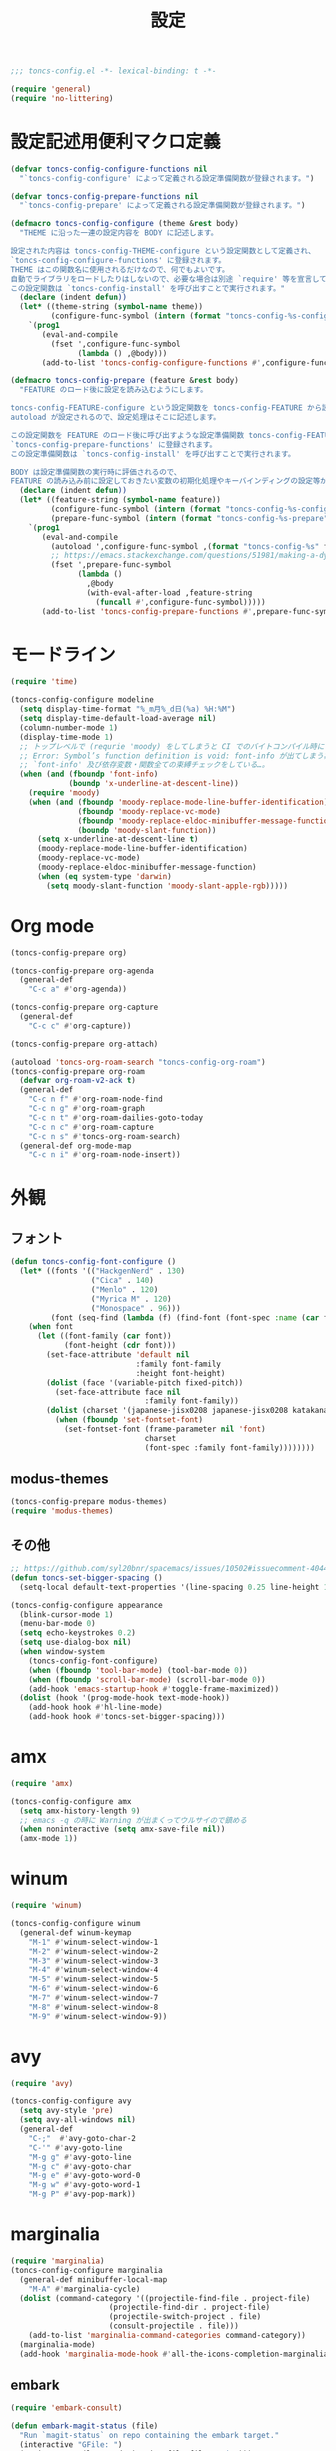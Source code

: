 #+TITLE: 設定
#+PROPERTY: header-args:emacs-lisp :tangle yes :comments both

#+begin_src emacs-lisp :comments no :padline no
;;; toncs-config.el -*- lexical-binding: t -*-
#+end_src

#+begin_src emacs-lisp
(require 'general)
(require 'no-littering)
#+end_src

* 設定記述用便利マクロ定義

#+begin_src emacs-lisp
(defvar toncs-config-configure-functions nil
  "`toncs-config-configure' によって定義される設定準備関数が登録されます。")

(defvar toncs-config-prepare-functions nil
  "`toncs-config-prepare' によって定義される設定準備関数が登録されます。")

(defmacro toncs-config-configure (theme &rest body)
  "THEME に沿った一連の設定内容を BODY に記述します。

設定された内容は toncs-config-THEME-configure という設定関数として定義され、
`toncs-config-configure-functions' に登録されます。
THEME はこの関数名に使用されるだけなので、何でもよいです。
自動でライブラリをロードしたりはしないので、必要な場合は別途 `require' 等を宣言して下さい。
この設定関数は `toncs-config-install' を呼び出すことで実行されます。"
  (declare (indent defun))
  (let* ((theme-string (symbol-name theme))
         (configure-func-symbol (intern (format "toncs-config-%s-configure" theme-string))))
    `(prog1
       (eval-and-compile
         (fset ',configure-func-symbol
               (lambda () ,@body)))
       (add-to-list 'toncs-config-configure-functions #',configure-func-symbol 'append))))

(defmacro toncs-config-prepare (feature &rest body)
  "FEATURE のロード後に設定を読み込むようにします。

toncs-config-FEATURE-configure という設定関数を toncs-config-FEATURE から読み込むように
autoload が設定されるので、設定処理はそこに記述します。

この設定関数を FEATURE のロード後に呼び出すような設定準備関数 toncs-config-FEATURE-prepare が定義され、
`toncs-config-prepare-functions' に登録されます。
この設定準備関数は `toncs-config-install' を呼び出すことで実行されます。

BODY は設定準備関数の実行時に評価されるので、
FEATURE の読み込み前に設定しておきたい変数の初期化処理やキーバインディングの設定等があればここに記述します。"
  (declare (indent defun))
  (let* ((feature-string (symbol-name feature))
         (configure-func-symbol (intern (format "toncs-config-%s-configure" feature-string)))
         (prepare-func-symbol (intern (format "toncs-config-%s-prepare" feature-string))))
    `(prog1
       (eval-and-compile
         (autoload ',configure-func-symbol ,(format "toncs-config-%s" feature-string))
         ;; https://emacs.stackexchange.com/questions/51981/making-a-dynamic-interactive-function#comment80184_51983
         (fset ',prepare-func-symbol
               (lambda ()
                 ,@body
                 (with-eval-after-load ,feature-string
                   (funcall #',configure-func-symbol)))))
       (add-to-list 'toncs-config-prepare-functions #',prepare-func-symbol 'append))))
#+end_src

* モードライン

#+begin_src emacs-lisp
(require 'time)

(toncs-config-configure modeline
  (setq display-time-format "%_m月%_d日(%a) %H:%M")
  (setq display-time-default-load-average nil)
  (column-number-mode 1)
  (display-time-mode 1)
  ;; トップレベルで (requrie 'moody) をしてしまうと CI でのバイトコンパイル時に
  ;; Error: Symbol’s function definition is void: font-info が出てしまう為、
  ;; `font-info' 及び依存変数・関数全ての束縛チェックをしている…。
  (when (and (fboundp 'font-info)
             (boundp 'x-underline-at-descent-line))
    (require 'moody)
    (when (and (fboundp 'moody-replace-mode-line-buffer-identification)
               (fboundp 'moody-replace-vc-mode)
               (fboundp 'moody-replace-eldoc-minibuffer-message-function)
               (boundp 'moody-slant-function))
      (setq x-underline-at-descent-line t)
      (moody-replace-mode-line-buffer-identification)
      (moody-replace-vc-mode)
      (moody-replace-eldoc-minibuffer-message-function)
      (when (eq system-type 'darwin)
        (setq moody-slant-function 'moody-slant-apple-rgb)))))
#+end_src

* Org mode

#+begin_src emacs-lisp
(toncs-config-prepare org)

(toncs-config-prepare org-agenda
  (general-def
    "C-c a" #'org-agenda))

(toncs-config-prepare org-capture
  (general-def
    "C-c c" #'org-capture))

(toncs-config-prepare org-attach)

(autoload 'toncs-org-roam-search "toncs-config-org-roam")
(toncs-config-prepare org-roam
  (defvar org-roam-v2-ack t)
  (general-def
    "C-c n f" #'org-roam-node-find
    "C-c n g" #'org-roam-graph
    "C-c n t" #'org-roam-dailies-goto-today
    "C-c n c" #'org-roam-capture
    "C-c n s" #'toncs-org-roam-search)
  (general-def org-mode-map
    "C-c n i" #'org-roam-node-insert))
#+end_src

* 外観
** フォント

#+begin_src emacs-lisp
(defun toncs-config-font-configure ()
  (let* ((fonts '(("HackgenNerd" . 130)
                  ("Cica" . 140)
                  ("Menlo" . 120)
                  ("Myrica M" . 120)
                  ("Monospace" . 96)))
         (font (seq-find (lambda (f) (find-font (font-spec :name (car f)))) fonts)))
    (when font
      (let ((font-family (car font))
            (font-height (cdr font)))
        (set-face-attribute 'default nil
                            :family font-family
                            :height font-height)
        (dolist (face '(variable-pitch fixed-pitch))
          (set-face-attribute face nil
                              :family font-family))
        (dolist (charset '(japanese-jisx0208 japanese-jisx0208 katakana-jisx0201))
          (when (fboundp 'set-fontset-font)
            (set-fontset-font (frame-parameter nil 'font)
                              charset
                              (font-spec :family font-family))))))))
#+end_src
** modus-themes

#+begin_src emacs-lisp
(toncs-config-prepare modus-themes)
(require 'modus-themes)
#+end_src

** その他

#+begin_src emacs-lisp
;; https://github.com/syl20bnr/spacemacs/issues/10502#issuecomment-404453194
(defun toncs-set-bigger-spacing ()
  (setq-local default-text-properties '(line-spacing 0.25 line-height 1.25)))

(toncs-config-configure appearance
  (blink-cursor-mode 1)
  (menu-bar-mode 0)
  (setq echo-keystrokes 0.2)
  (setq use-dialog-box nil)
  (when window-system
    (toncs-config-font-configure)
    (when (fboundp 'tool-bar-mode) (tool-bar-mode 0))
    (when (fboundp 'scroll-bar-mode) (scroll-bar-mode 0))
    (add-hook 'emacs-startup-hook #'toggle-frame-maximized))
  (dolist (hook '(prog-mode-hook text-mode-hook))
    (add-hook hook #'hl-line-mode)
    (add-hook hook #'toncs-set-bigger-spacing)))
#+end_src

* amx

#+begin_src emacs-lisp :tangle no
(require 'amx)

(toncs-config-configure amx
  (setq amx-history-length 9)
  ;; emacs -q の時に Warning が出まくってウルサイので鎮める
  (when noninteractive (setq amx-save-file nil))
  (amx-mode 1))
#+end_src

* winum

#+begin_src emacs-lisp
(require 'winum)

(toncs-config-configure winum
  (general-def winum-keymap
    "M-1" #'winum-select-window-1
    "M-2" #'winum-select-window-2
    "M-3" #'winum-select-window-3
    "M-4" #'winum-select-window-4
    "M-5" #'winum-select-window-5
    "M-6" #'winum-select-window-6
    "M-7" #'winum-select-window-7
    "M-8" #'winum-select-window-8
    "M-9" #'winum-select-window-9))
#+end_src

* avy

#+begin_src emacs-lisp
(require 'avy)

(toncs-config-configure avy
  (setq avy-style 'pre)
  (setq avy-all-windows nil)
  (general-def
    "C-;"  #'avy-goto-char-2
    "C-'" #'avy-goto-line
    "M-g g" #'avy-goto-line
    "M-g c" #'avy-goto-char
    "M-g e" #'avy-goto-word-0
    "M-g w" #'avy-goto-word-1
    "M-g P" #'avy-pop-mark))
#+end_src

* marginalia

#+begin_src emacs-lisp
(require 'marginalia)
(toncs-config-configure marginalia
  (general-def minibuffer-local-map
    "M-A" #'marginalia-cycle)
  (dolist (command-category '((projectile-find-file . project-file)
                      (projectile-find-dir . project-file)
                      (projectile-switch-project . file)
                      (consult-projectile . file)))
    (add-to-list 'marginalia-command-categories command-category))
  (marginalia-mode)
  (add-hook 'marginalia-mode-hook #'all-the-icons-completion-marginalia-setup))
#+end_src

** embark

#+begin_src emacs-lisp
(require 'embark-consult)

(defun embark-magit-status (file)
  "Run `magit-status` on repo containing the embark target."
  (interactive "GFile: ")
  (magit-status (locate-dominating-file file ".git")))

(toncs-config-configure embark
  (general-def
    "<help> b" #'embark-bindings
    "C-." #'embark-act
    "M-." #'embark-dwim)
  (general-def embark-file-map
    "v" #'embark-magit-status)
  (add-hook 'embark-collect-mode-hook #'consult-preview-at-point-mode))
#+end_src

* vertico + orderless + consult

#+begin_src emacs-lisp
(require 'vertico)
(require 'vertico-buffer)
(require 'vertico-directory)
(require 'vertico-indexed)
(require 'vertico-multiform)
(require 'vertico-quick)
(require 'orderless)
(require 'consult)
(require 'consult-xref)
(require 'consult-imenu)

(defun toncs-open-junk-file (&optional arg)
  "Open junk file.

  When ARG is non-nil search in junk files."
  (interactive "P")
  (let* ((junk-root-dir (no-littering-expand-var-file-name "junk/"))
         (open-junk-file-format (expand-file-name "junk/%Y/%m/%d-%H%M%S." junk-root-dir ))
         (path (format-time-string open-junk-file-format (current-time)))
         (file-name (file-name-nondirectory path))
         (dir-name (file-name-directory path))
         (default-directory dir-name))
    (if arg
        (consult-ripgrep junk-root-dir)
      (mkdir dir-name 'parents)
      (find-file (read-file-name "[junk] " junk-root-dir nil nil file-name)))))

(defun consult--migemo-regexp-compiler (input type)
  "`consult--default-regexp-compiler' の migemo 対応版。"
  (setq input (mapcar #'migemo-get-pattern (consult--split-escaped input)))
  (cons (mapcar (lambda (x) (consult--convert-regexp x type)) input)
        (when-let (regexps (seq-filter #'consult--valid-regexp-p input))
          (lambda (str)
            (consult--highlight-regexps regexps str)))))

(toncs-config-configure vertico+orderless+consult
  (general-def vertico-map
    "C-v" #'vertico-scroll-up
    "M-v" #'vertico-scroll-down
    "C-'" #'vertico-quick-insert
    "C-q" #'vertico-quick-exit
    "C-j" #'vertico-directory-enter
    "DEL" #'vertico-directory-delete-char
    "M-d" #'vertico-directory-delete-word)

  (setq completion-styles '(substring initials orderless))
  (setq completion-category-defaults nil)
  (setq completion-category-overrides '((file (styles partial-completion))))
  (setq minibuffer-prompt-properties '(read-only t cursor-intangible t face minibuffer-prompt))
  (add-hook 'minibuffer-setup-hook #'cursor-intangible-mode)
  (setq enable-recursive-minibuffers t)

  (setq consult-project-root-function #'projectile-project-root)
  (setq consult--regexp-compiler #'consult--migemo-regexp-compiler)
  (setq consult-ripgrep-args "rg --null --line-buffered --color=never --max-columns=1000 --max-columns-preview --path-separator /   --smart-case --no-heading --line-number .")

  (setq orderless-component-separator #'orderless-escapable-split-on-space)

  (setq xref-show-xrefs-function #'consult-xref)
  (setq xref-show-definitions-function #'consult-xref)

  (general-def isearch-mode-map
    "M-e" #'consult-isearch-history
    "M-s e" #'consult-isearch-history
    "M-s l" #'consult-line
    "M-s L" #'consult-line-multi)

  (general-def
    "C-c m" #'consult-mode-command
    "C-c k" #'consult-kmacro
    "C-x M-:" #'consult-complex-command
    "C-x b" #'consult-buffer
    "C-x C-r" #'consult-recent-file
    "C-x 4 b" #'consult-buffer-other-window
    "C-x 5 b" #'consult-buffer-other-frame
    "C-x r b" #'consult-bookmark
    "M-y" #'consult-yank-pop
    "<help> a" #'consult-apropos
    "M-g e" #'consult-compile-error
    "M-g f" #'consult-flymake
    "M-g g" #'consult-goto-line
    "M-g M-g" #'consult-goto-line
    "M-g o" #'consult-outline
    "M-g m" #'consult-mark
    "M-g k" #'consult-global-mark
    "M-g i" #'consult-imenu
    "M-g I" #'consult-imenu-multi
    "M-s d" #'consult-find
    "M-s D" #'consult-locate
    "M-s g" #'consult-grep
    "M-s G" #'consult-git-grep
    "M-s r" #'consult-ripgrep
    "M-s l" #'consult-line
    "M-s L" #'consult-line-multi
    "M-s m" #'consult-multi-occur
    "M-s k" #'consult-keep-lines
    "M-s u" #'consult-focus-lines
    "M-s e" #'consult-isearch-history
    "C-x z" #'toncs-open-junk-file
    "C-x C-z" #'toncs-open-junk-file)

  (advice-add #'completing-read-multiple :override #'consult-completing-read-multiple)
  (add-hook 'rfn-eshadow-update-overlay-hook #'vertico-directory-tidy)
  (add-hook 'completion-list-mode-hook #'consult-preview-at-point-mode)
  (vertico-mode)
  (vertico-multiform-mode 1)
  (setq vertico-multiform-commands
        '((consult-imenu buffer indexed)
          (consult-ripgrep buffer)
          (consult-git-grep buffer)))
  (consult-customize
   consult-ripgrep consult-git-grep consult-grep
   consult-bookmark consult-recent-file consult-xref
   consult--source-recent-file consult--source-project-recent-file consult--source-bookmark
   :preview-key (kbd "M-.")))
#+end_src

* crux

#+begin_src emacs-lisp
(toncs-config-configure crux
  (general-def
    [remap move-beginning-of-line] #'crux-move-beginning-of-line
    "C-c o" #'crux-open-with
    [(shift return)] #'crux-smart-open-line
    [remap kill-whole-line] #'crux-kill-whole-line))
#+end_src

* paren

#+begin_src emacs-lisp
(toncs-config-prepare paren)
#+end_src

* dired

#+begin_src emacs-lisp
(toncs-config-prepare dired)
#+end_src

* display-line-numbers

#+begin_src emacs-lisp
(toncs-config-prepare display-line-numbers
  (dolist (hook '(prog-mode-hook text-mode-hook))
    (add-hook hook #'display-line-numbers-mode)))
#+end_src

* skk

#+begin_src emacs-lisp
(toncs-config-prepare skk
  (general-def "C-x C-j" #'skk-mode))
#+end_src

* migemo

#+begin_src emacs-lisp
(require 'migemo)

(defun toncs-orderless-migemo (component)
  "Match COMPONENT as a migemo input."
  (let ((pattern (migemo-get-pattern component)))
    (condition-case nil
        (progn (string-match-p pattern "") pattern)
      (invalid-regexp nil))))

(defun toncs-avy-goto-migemo-timer (&optional arg)
  (interactive "P")
  (let ((avy-all-windows (if arg
                             (not avy-all-windows)
                           avy-all-windows)))
    (avy-with avy-goto-migemo-timer
              (setq avy--old-cands (avy--read-candidates #'migemo-get-pattern))
              (avy-process avy--old-cands))))

(toncs-config-configure migemo
  (let* ((dict-candidates (list "/usr/local/Cellar/cmigemo/20110227/share/migemo/utf-8/migemo-dict"
                                "/usr/share/cmigemo/utf-8/migemo-dict"
                                "/usr/local/share/migemo/utf-8/migemo-dict"
                                "/opt/homebrew/share/migemo/utf-8/migemo-dict"))
         (dict (seq-find #'file-readable-p dict-candidates)))
    (when dict
      (setq migemo-dictionary dict)))
  (setq migemo-user-dictionary (no-littering-expand-var-file-name "migemo-user-dict"))
  (setq migemo-regex-dictionary (no-littering-expand-var-file-name "migemo-regex-dict"))
  (setq migemo-options '("--quiet" "--nonewline" "--emacs"))

  (setq orderless-matching-styles '(toncs-orderless-migemo))

  (general-def
    "M-C-;" #'toncs-avy-goto-migemo-timer)

  (add-hook 'emacs-startup-hook #'migemo-init))
#+end_src

* magit

#+begin_src emacs-lisp
(toncs-config-prepare magit)
#+end_src

* smerge

#+begin_src emacs-lisp
(toncs-config-prepare smerge-mode)
#+end_src

* diff-hl

#+begin_src emacs-lisp
(autoload 'diff-hl-magit-pre-refresh "diff-hl")
(autoload 'diff-hl-magit-post-refresh "diff-hl")

(toncs-config-configure diff-hl
  (unless window-system
    (add-hook 'emacs-startup-hook #'diff-hl-margin-mode))
  (add-hook 'emacs-startup-hook #'global-diff-hl-mode)
  (add-hook 'dired-mode-hook #'diff-hl-dired-mode)
  (add-hook 'magit-pre-refresh-hook #'diff-hl-magit-pre-refresh)
  (add-hook 'magit-post-refresh-hook #'diff-hl-magit-post-refresh))
#+end_src

* locale

#+begin_src emacs-lisp
(toncs-config-configure locale
  (set-language-environment 'Japanese)
  (prefer-coding-system 'utf-8-unix)
  (set-default-coding-systems 'utf-8-unix)
  (setq system-time-locale "ja_JP.UTF-8"))
#+end_src

* Backspace

#+begin_src emacs-lisp
(toncs-config-configure backspace
  (general-def key-translation-map "C-h" (kbd "DEL"))
  (general-def "C-c h" #'help-command)
  (general-def "C-?" #'help-command))
#+end_src

* ウインドウ/バッファ関連

#+begin_src emacs-lisp
(require 'good-scroll)

(toncs-config-configure windows-and-buffers
  (setq window-combination-resize t)
  (setq scroll-preserve-screen-position t)
  (setq scroll-conservatively 1000)
  (general-def
    "<up>" #'good-scroll-down
    "<down>" #'good-scroll-up)
  (good-scroll-mode 1)
  (winum-mode 1))
#+end_src

** uniquify

#+begin_src emacs-lisp
(require 'uniquify)

(toncs-config-configure uniquify
  (setq uniquify-buffer-name-style 'forward)
  (setq uniquify-separator "/")
  (setq uniquify-after-kill-buffer-p t)
  (setq uniquify-ignore-buffers-re "^\\*")
  (setq uniquify-min-dir-content 2))
#+end_src

** buffer-move

#+begin_src emacs-lisp
(toncs-config-configure buffer-move
  (general-def
    "C-S-j" #'buf-move-up
    "C-S-k" #'buf-move-down
    "C-S-l" #'buf-move-right
    "C-S-h" #'buf-move-left))
#+end_src

* which-key

#+begin_src emacs-lisp
(require 'which-key)

(toncs-config-configure which-key
  (which-key-mode 1)
  (delight 'which-key-mode nil "which-key"))
#+end_src

* サーバー

#+begin_src emacs-lisp
(require 'server)

(defun toncs-server-visit-hook-function ()
  "See https://stackoverflow.com/a/268205/2142831 ."
  (remove-hook 'kill-emacs-query-functions #'server-kill-emacs-query-function))

(toncs-config-configure server
  (add-hook 'server-visit-hook #'toncs-server-visit-hook-function)
  (unless (server-running-p) (server-start)))
#+end_src

* elisp-mode

#+begin_src emacs-lisp
(toncs-config-prepare elisp-mode)
#+end_src

* highlight-indent-guides

#+begin_src emacs-lisp
(toncs-config-prepare highlight-indent-guides
  (delight 'highlight-indent-guides-mode nil "highlight-indent-guides")
  ;; バッチ実行時に無意味なエラーが出ないようにする
  ;; https://github.com/DarthFennec/highlight-indent-guides/issues/83#issuecomment-635621246
  (when noninteractive (defvar highlight-indent-guides-suppress-auto-error t))
  (add-hook 'prog-mode-hook #'highlight-indent-guides-mode))
#+end_src

* whitespace

#+begin_src emacs-lisp
(require 'whitespace)

(defun toncs-setup-whitespace-face ()
  (set-face-underline 'whitespace-space "pink")
  (set-face-underline 'whitespace-trailing "pink"))

(toncs-config-configure whitespace
  (delight 'global-whitespace-mode nil "whitespace")
  (delight 'whitespace-mode nil "whitespace")
  (setq whitespace-style '(face tabs trailing spaces))
  ;; full-width space (\u3000, 　)
  (setq whitespace-space-regexp "\\(\u3000+\\)")
  (global-whitespace-mode 1)
  ;; `global-whitespace-mode' だけだと適用されないぽかった
  (add-hook 'prog-mode-hook #'whitespace-mode)
  (add-hook 'emacs-startup-hook #'toncs-setup-whitespace-face))
#+end_src

* auto-revert

#+begin_src emacs-lisp
(require 'autorevert)

(toncs-config-configure auto-revert
  (setq global-auto-revert-non-file-buffers t)
  (setq auto-revert-verbose nil)
  (setq auto-revert-mode-text nil)
  (global-auto-revert-mode 1))
#+end_src

* recentf

#+begin_src emacs-lisp
(require 'recentf)

(toncs-config-configure recentf
  (setq recentf-max-saved-items 100)
  (dolist (dir (list no-littering-var-directory
                     no-littering-etc-directory))
    (add-to-list 'recentf-exclude dir))
  (when noninteractive (setq recentf-auto-cleanup 'never))
  (recentf-mode 1)
  (run-with-idle-timer 300 t #'recentf-save-list))
#+end_src

* カレンダー

#+begin_src emacs-lisp
(toncs-config-prepare calendar)
#+end_src

* link-hint

#+begin_src emacs-lisp
(toncs-config-configure link-hint
  (general-def "M-o" #'link-hint-open-link)
  (general-def org-mode-map
    "M-o" #'link-hint-open-link)
  (general-def org-agenda-mode-map
    "o" #'link-hint-open-link))
#+end_src

* helpful

#+begin_src emacs-lisp
(toncs-config-configure helpful
  (general-def
    "C-c C-d" #'helpful-at-point
    "C-h f" #'helpful-callable
    "C-h v" #'helpful-variable
    "C-h k" #'helpful-key))
#+end_src

* rainbow

#+begin_src emacs-lisp
(toncs-config-configure rainbow
  (add-hook 'prog-mode-hook #'rainbow-delimiters-mode)
  (add-hook 'prog-mode-hook #'rainbow-identifiers-mode))
#+end_src

* highlight-thing

#+begin_src emacs-lisp
(defvar highlight-thing-exclude-thing-under-point)

(toncs-config-configure highlight-thing
  (delight 'highlight-thing-mode nil "highlight-thing")
  (add-hook 'emacs-startup-hook #'global-highlight-thing-mode)
  (with-eval-after-load "highlight-thing"
    (setq highlight-thing-exclude-thing-under-point t)))
#+end_src

* corfu

#+begin_src emacs-lisp
(require 'corfu)
(require 'corfu-doc)

(toncs-config-configure corfu
  (setq corfu-cycle t)
  (setq corfu-auto t)
  (setq corfu-commit-predicate nil)
  (setq corfu-quit-no-match t)
  (setq corfu-scroll-margin 5)
  (general-def
    "M-/" #'dabbrev-completion
    "C-M-/" #'dabbrev-expand)
  (general-def corfu-map
    "M-p" #'corfu-doc-scroll-down
    "M-n" #'corfu-doc-scroll-up)
  (corfu-global-mode 1)
  (add-hook 'corfu-mode-hook #'corfu-doc-mode))
#+end_src

* cape

#+begin_src emacs-lisp
(require 'cape)

(toncs-config-configure cape
  (add-to-list 'completion-at-point-functions #'cape-file)
  (add-to-list 'completion-at-point-functions #'cape-tex)
  (add-to-list 'completion-at-point-functions #'cape-dabbrev)
  (add-to-list 'completion-at-point-functions #'cape-keyword))
#+end_src

* wgrep/rg

#+begin_src emacs-lisp
(require 'wgrep)

(toncs-config-configure wgrep
  (general-def grep-mode-map
    "r" #'wgrep-change-to-wgrep-mode))

(toncs-config-prepare rg)
#+end_src

* shackle

#+begin_src emacs-lisp
(require 'shackle)

(toncs-config-configure shackle
  (dolist (rule '((compilation-mode :select nil :align below :size 0.2)
                  (calendar-mode :select t :align below :popup t)
                  (org-roam-mode :select nil :align right :size 0.33 :popup t)
                  (helpful-mode :select t :align right :size 0.33 :popup t)))
    (add-to-list 'shackle-rules rule))
  (add-hook 'emacs-startup-hook #'shackle-mode))
#+end_src

* beacon

#+begin_src emacs-lisp
(require 'beacon)

(toncs-config-configure beacon
  (setq beacon-color "#9E3699")
  (delight 'beacon-mode nil "beacon")
  (add-hook 'emacs-startup-hook #'beacon-mode))
#+end_src

* treemacs

#+begin_src emacs-lisp
(eval-when-compile
  (defvar treemacs-no-load-time-warnings t))

(toncs-config-prepare treemacs
  (treemacs-icons-dired-mode)
  (general-def
    "M-0" #'treemacs-select-window
    "<f8>" #'treemacs
    "C-x t t" #'treemacs
    "C-x t B" #'treemacs-bookmark
    "C-x t C-t" #'treemacs-find-file
    "C-x t M-t" #'treemacs-find-tag))
#+end_src

* projectile

#+begin_src emacs-lisp
(require 'projectile)
(require 'consult-projectile)

;; 無害なはずなので...
(when noninteractive (defvar treemacs-no-load-time-warnings t))
(require 'treemacs-projectile)

(defun toncs-projectile-ignored-project-function (truename)
  (seq-find (lambda (dir) (file-in-directory-p truename dir))
            (list no-littering-var-directory
                  "/usr/local")))

(toncs-config-configure projectile
  (setq projectile-enable-caching t)
  (setq projectile-ignored-project-function #'toncs-projectile-ignored-project-function)
  (setq projectile-switch-project-action #'projectile-dired)
  (setq consult-projectile-sources '(consult-projectile--source-projectile-project consult-projectile--source-projectile-buffer consult-projectile--source-projectile-file))
  (delight 'projectile-mode nil "projectile")
  (projectile-mode 1)
  (general-def projectile-mode-map
    "C-c p" #'projectile-command-map)
  (general-def projectile-command-map
    "p" #'consult-projectile))
#+end_src

* 各言語の設定

** markdown

#+begin_src emacs-lisp
(toncs-config-prepare markdown-mode
  (dolist (elm '(("README\\.md\\'" . gfm-mode)
                 ("\\.md\\'" . markdown-mode)
                 ("\\.markdown\\'" . markdown-mode)))
    (add-to-list 'auto-mode-alist elm)))
#+end_src

** js

#+begin_src emacs-lisp
(toncs-config-prepare js)
#+end_src
* misc

#+begin_src emacs-lisp
(toncs-config-configure misc
  (setq enable-local-variables :safe)
  (fset 'yes-or-no-p 'y-or-n-p)
  (setq create-lockfiles nil)
  (setq set-mark-command-repeat-pop t)
  (transient-mark-mode 1)
  (setq save-abbrevs 'silently)
  (delight 'abbrev-mode nil "abbrev")

  (setq-default indent-tabs-mode nil)
  (setq-default tab-width 4)
  (setq-default fill-column 80)
  (delight 'visual-line-mode nil "simple")

  (delight 'hi-lock-mode nil "hi-lock")

  (setq require-final-newline t)

  (setq kill-do-not-save-duplicates t)

  (setq help-window-select t)

  (dolist (fn #'(goto-address-prog-mode
                 bug-reference-prog-mode
                 show-paren-mode
                 electric-pair-mode
                 abbrev-mode))
    (add-hook 'prog-mode-hook fn))
  (dolist (fn #'(goto-address-mode
                 bug-reference-mode
                 show-paren-mode
                 electric-pair-mode
                 abbrev-mode))
    (add-hook 'text-mode-hook fn))

  ;; file
  (setq delete-by-moving-to-trash t)

  ;; clipboard
  (setq save-interprogram-paste-before-kill t)
  (when (eq window-system 'x)
    ;; https://debbugs.gnu.org/cgi/bugreport.cgi?bug=23681
    (setq x-select-request-type 'UTF8_STRING)
    ;; 少なくとも Crostini 環境ではこうしないと Shit-Tab が動かなかった
    ;; 参考 https://emacs.stackexchange.com/a/53469
    (define-key function-key-map [(shift iso-lefttab)] [(shift tab)])
    (define-key function-key-map [(control shift iso-lefttab)] [(control shift tab)])
    (define-key function-key-map [(meta shift iso-lefttab)] [(meta shift tab)])
    (define-key function-key-map [(meta control shift iso-lefttab)] [(meta control shift tab)]))

  ;; eval
  (setq eval-expression-print-length nil)
  (setq eval-expression-print-level nil)

  ;; bells
  (setq ring-bell-function #'ignore)
  (setq visible-bell nil)

  ;; startup
  (setq inhibit-startup-screen t)
  (setq initial-major-mode 'fundamental-mode)

  ;; persistence
  (auto-save-visited-mode 1)
  (save-place-mode 1)
  (savehist-mode 1)

  ;; ox-hugo が conf-toml だとフロントマターだと認識してくれないので
  (fset 'toml-mode 'conf-toml-mode)

  (delight 'eldoc-mode nil "eldoc")

  ;; compilation
  (setq compilation-scroll-output 'first-error)

  (all-the-icons-completion-mode 1)

  (when toncs-wsl-p
    (when (executable-find "wslview")
      (setq browse-url-generic-program "wslview")
      (setq browse-url-browser-function #'browse-url-generic))))
#+end_src

* 設定の適用

#+begin_src emacs-lisp
(defun toncs-config-install ()
  (dolist (fn (append toncs-config-configure-functions toncs-config-prepare-functions))
    (funcall fn)))
#+end_src

#+begin_src emacs-lisp :comments no
(provide 'toncs-config)
;;; toncs-config.el ends here
#+end_src
